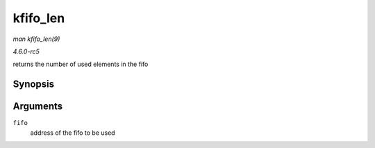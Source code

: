 .. -*- coding: utf-8; mode: rst -*-

.. _API-kfifo-len:

=========
kfifo_len
=========

*man kfifo_len(9)*

*4.6.0-rc5*

returns the number of used elements in the fifo


Synopsis
========

.. c:function:: kfifo_len( fifo )

Arguments
=========

``fifo``
    address of the fifo to be used


.. ------------------------------------------------------------------------------
.. This file was automatically converted from DocBook-XML with the dbxml
.. library (https://github.com/return42/sphkerneldoc). The origin XML comes
.. from the linux kernel, refer to:
..
.. * https://github.com/torvalds/linux/tree/master/Documentation/DocBook
.. ------------------------------------------------------------------------------
